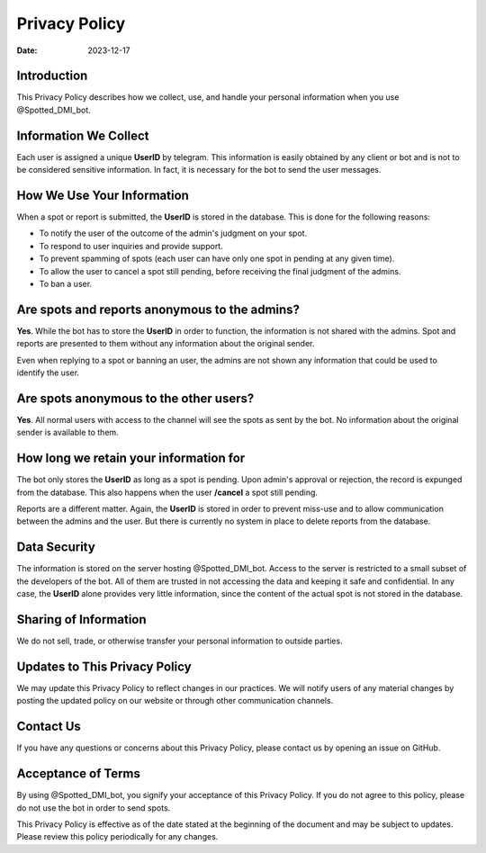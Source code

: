 ===============
Privacy Policy
===============

:Date: 2023-12-17

Introduction
============

This Privacy Policy describes how we collect, use, and handle your personal information when you use @Spotted_DMI_bot.

Information We Collect
======================

Each user is assigned a unique **UserID** by telegram.
This information is easily obtained by any client or bot and is not to be considered sensitive information.
In fact, it is necessary for the bot to send the user messages.

How We Use Your Information
===========================

When a spot or report is submitted, the **UserID** is stored in the database.
This is done for the following reasons:

- To notify the user of the outcome of the admin's judgment on your spot.
- To respond to user inquiries and provide support.
- To prevent spamming of spots (each user can have only one spot in pending at any given time).
- To allow the user to cancel a spot still pending, before receiving the final judgment of the admins.
- To ban a user.

Are spots and reports anonymous to the admins?
==============================================

**Yes**. 
While the bot has to store the **UserID** in order to function, the information is not shared with the admins.
Spot and reports are presented to them without any information about the original sender.

Even when replying to a spot or banning an user, the admins are not shown any information that could be used to identify the user.

Are spots anonymous to the other users?
=======================================

**Yes**.
All normal users with access to the channel will see the spots as sent by the bot.
No information about the original sender is available to them.

How long we retain your information for
=======================================

The bot only stores the **UserID** as long as a spot is pending.
Upon admin's approval or rejection, the record is expunged from the database.
This also happens when the user **/cancel** a spot still pending.

Reports are a different matter.
Again, the **UserID** is stored in order to prevent miss-use and to allow communication between the admins and the user.
But there is currently no system in place to delete reports from the database.

Data Security
=============

The information is stored on the server hosting @Spotted_DMI_bot.
Access to the server is restricted to a small subset of the developers of the bot.
All of them are trusted in not accessing the data and keeping it safe and confidential.
In any case, the **UserID** alone provides very little information, since the content of the actual spot is not stored in the database.

Sharing of Information
======================

We do not sell, trade, or otherwise transfer your personal information to outside parties. 

Updates to This Privacy Policy
==============================

We may update this Privacy Policy to reflect changes in our practices. We will notify users of any material changes by posting the updated policy on our website or through other communication channels.

Contact Us
==========

If you have any questions or concerns about this Privacy Policy, please contact us by opening an issue on GitHub.

Acceptance of Terms
===================

By using @Spotted_DMI_bot, you signify your acceptance of this Privacy Policy. 
If you do not agree to this policy, please do not use the bot in order to send spots.

This Privacy Policy is effective as of the date stated at the beginning of the document and may be subject to updates. Please review this policy periodically for any changes.
